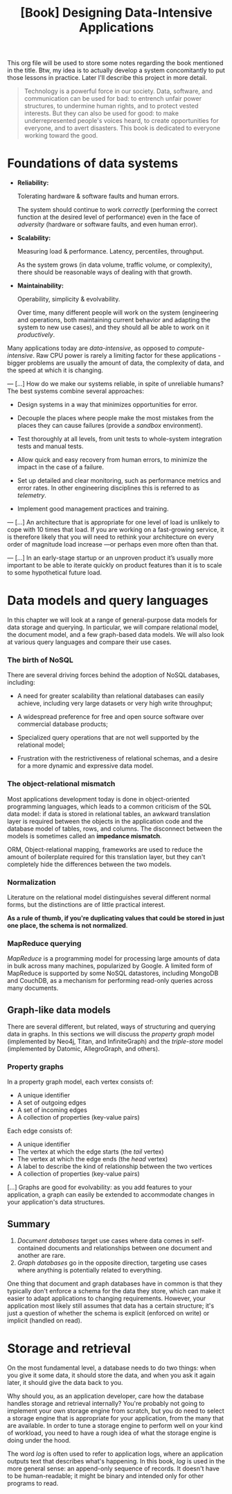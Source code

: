 :PROPERTIES:
:ID:       61e93da7-245e-4b05-a68b-29140f926091
:END:
#+title: [Book] Designing Data-Intensive Applications

This org file will  be used to store some notes regarding  the book mentioned in
the title.  Btw, my idea  is to actually develop  a system concomitantly  to put
those lessons in practice. Later I'll describe this project in more detail.

#+BEGIN_QUOTE

  Technology  is  a   powerful  force  in  our  society.   Data,  software,  and
  communication can  be used for  bad: to  entrench unfair power  structures, to
  undermine human rights, and to protect  vested interests. But they can also be
  used  for good:  to make  underrepresented  people's voices  heard, to  create
  opportunities for everyone, and to avert disasters.  This book is dedicated to
  everyone working toward the good.

#+END_QUOTE

* Foundations of data systems

+ *Reliability:*

  Tolerating hardware & software faults and human errors.

  The  system  should  continue  to work  /correctly/  (performing  the  correct
  function at the desired level of  performance) even in the face of /adversity/
  (hardware or software faults, and even human error).
  
+ *Scalability:*

  Measuring load & performance. Latency, percentiles, throughput.

  As the  system grows (in  data volume,  traffic volume, or  complexity), there
  should be reasonable ways of dealing with that growth.
  
+ *Maintainability:*

  Operability, simplicity & evolvability.

  Over time,  many different  people will  work on  the system  (engineering and
  operations, both maintaining  current behavior and adapting the  system to new
  use cases), and they should all be able to work on it /productively/.

Many    applications    today    are    /data-intensive/,    as    opposed    to
/compute-intensive/.  Raw  CPU power  is  rarely  a  limiting factor  for  these
applications - bigger problems are usually the amount of data, the complexity of
data, and the speed at which it is changing.

---
[...] How do we  make our systems reliable, in spite  of unreliable humans?  The
best systems combine several approaches:

- Design systems in a way that minimizes opportunities for error.

- Decouple the places where people make the most mistakes from the places they
  can cause failures (provide a /sandbox/ environment).

- Test thoroughly at all levels, from unit tests to whole-system integration tests
  and manual tests.

- Allow quick and easy recovery from human errors, to minimize the impact in the
  case of a failure.

- Set up detailed and clear monitoring, such as performance metrics and error rates.
  In other engineering disciplines this is referred to as /telemetry/.

- Implement good management practices and training.

---
[...] An architecture that  is appropriate for one level of  load is unlikely to
cope with 10 times  that load. If you are working on  a fast-growing service, it
is therefore  likely that you  will need to  rethink your architecture  on every
order of magnitude load increase —or perhaps even more often than that.

---
[...]   In an  early-stage  startup or  an unproven  product  it’s usually  more
important to be able to iterate quickly  on product features than it is to scale
to some hypothetical future load.

* Data models and query languages

In this chapter we will look at  a range of general-purpose data models for data
storage  and querying.  In particular,  we  will compare  relational model,  the
document model, and a few graph-based data  models. We will also look at various
query languages and compare their use cases.

*** The birth of NoSQL

There  are  several driving  forces  behind  the  adoption of  NoSQL  databases,
including:

- A need for  greater scalability than relational databases  can easily achieve,
  including very large datasets or very high write throughput;

- A  widespread preference  for free  and open  source software  over commercial
  database products;

- Specialized query  operations that  are not well  supported by  the relational
  model;

- Frustration with the restrictiveness of relational schemas, and a desire for a
  more dynamic and expressive data model.

*** The object-relational mismatch

Most  applications  development today  is  done  in object-oriented  programming
languages, which leads to  a common criticism of the SQL data  model: if data is
stored in  relational tables, an  awkward translation layer is  required between
the objects in the application code and  the database model of tables, rows, and
columns. The  disconnect between  the models is  sometimes called  an *impedance
mismatch*.

ORM,  Object-relational mapping,  frameworks are  used to  reduce the  amount of
boilerplate required for this translation  layer, but they can't completely hide
the differences between the two models.

*** Normalization

Literature on the relational model distinguishes several different normal forms,
but the distinctions  are of little practical  interest.

*As a rule of  thumb, if you're duplicating values that could  be stored in just
one place, the schema is not normalized*.

*** MapReduce querying

/MapReduce/ is a programming model for  processing large amounts of data in bulk
across many  machines, popularized  by Google.  A limited  form of  MapReduce is
supported  by  some  NoSQL  datastores,  including MongoDB  and  CouchDB,  as  a
mechanism for performing read-only queries across many documents.

** Graph-like data models

There are several different, but related, ways of structuring and querying data
in graphs. In this sections we will discuss the /property graph/ model
(implemented by Neo4j, Titan, and InfiniteGraph) and the /triple-store/ model
(implemented by Datomic, AllegroGraph, and others).

*** Property graphs

In a property graph model, each vertex consists of:

+ A unique identifier
+ A set of outgoing edges
+ A set of incoming edges
+ A collection of properties (key-value pairs)

Each edge consists of:

+ A unique identifier
+ The vertex at which the edge starts (the /tail/ vertex)
+ The vertex at which the edge ends (the /head/ vertex)
+ A label to describe the kind of relationship between the two vertices
+ A collection of properties (key-value pairs)

[...] Graphs are good for evolvability: as you add features to your application,
a graph can easily be extended to accommodate changes in your application's data
structures.

** Summary

1. /Document databases/ target use cases where data comes in self-contained
   documents and relationships between one document and another are rare.
2. /Graph databases/ go in the opposite direction, targeting use cases where
   anything is potentially related to everything.

One thing that document and graph databases have in common is that they
typically don't enforce a schema for the data they store, which can make it
easier to adapt applications to changing requirements. However, your application
most likely still assumes that data has a certain structure; it's just a
question of whether the schema is explicit (enforced on write) or implicit
(handled on read).

* Storage and retrieval

On the most fundamental level, a database needs to do two things: when you give
it some data, it should store the data, and when you ask it again later, it
should give the data back to you.

Why should you, as an application developer, care how the database handles
storage and retrieval internally? You're probably not going to implement your
own storage engine from scratch, but you do need to select a storage engine that
is appropriate for your application, from the many that are available. In order
to tune a storage engine to perform well on your kind of workload, you need to
have a rough idea of what the storage engine is doing under the hood.

The word /log/ is often used to refer to application logs, where an application
outputs text that describes what's happening. In this book, /log/ is used in the
more general sense: an append-only sequence of records. It doesn't have to be
human-readable; it might be binary and intended only for other programs to read.
